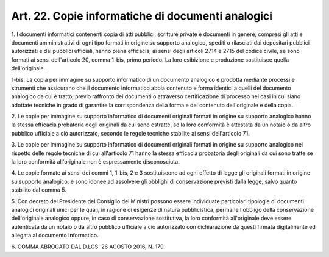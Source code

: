 
.. _art22:

Art. 22. Copie informatiche di documenti analogici
^^^^^^^^^^^^^^^^^^^^^^^^^^^^^^^^^^^^^^^^^^^^^^^^^^



1\. I documenti informatici contenenti copia di atti pubblici,
scritture private e documenti in genere, compresi gli atti e
documenti amministrativi di ogni tipo formati in origine su supporto
analogico, spediti o rilasciati dai depositari pubblici autorizzati e
dai pubblici ufficiali, hanno piena efficacia, ai sensi degli
articoli 2714 e 2715 del codice civile, se sono formati ai sensi
dell'articolo 20, comma 1-bis, primo periodo. La loro esibizione e
produzione sostituisce quella dell'originale.

1-bis\. La copia per immagine su supporto informatico di un
documento analogico è prodotta mediante processi e strumenti che
assicurano che il documento informatico abbia contenuto e forma
identici a quelli del documento analogico da cui è tratto, previo
raffronto dei documenti o attraverso certificazione di processo nei
casi in cui siano adottate tecniche in grado di garantire la
corrispondenza della forma e del contenuto dell'originale e della
copia.

2\. Le copie per immagine su supporto informatico di documenti
originali formati in origine su supporto analogico hanno la stessa
efficacia probatoria degli originali da cui sono estratte, se la loro
conformità è attestata da un notaio o da altro pubblico ufficiale a
ciò autorizzato, secondo le regole tecniche stabilite ai
sensi dell'articolo 71.

3\. Le copie per immagine su supporto informatico di documenti
originali formati in origine su supporto analogico nel rispetto delle
regole tecniche di cui all'articolo 71 hanno la stessa efficacia
probatoria degli originali da cui sono tratte se la loro conformità
all'originale non è espressamente disconosciuta.

4\. Le copie formate ai sensi dei commi 1, 1-bis, 2 e 3
sostituiscono ad ogni effetto di legge gli originali formati in
origine su supporto analogico, e sono idonee ad assolvere gli
obblighi di conservazione previsti dalla legge, salvo quanto
stabilito dal comma 5.

5\. Con decreto del Presidente del Consiglio dei Ministri possono
essere individuate particolari tipologie di documenti analogici
originali unici per le quali, in ragione di esigenze di natura
pubblicistica, permane l'obbligo della conservazione dell'originale
analogico oppure, in caso di conservazione sostitutiva, la loro
conformità all'originale deve essere autenticata da un notaio o da
altro pubblico ufficiale a ciò autorizzato con dichiarazione da
questi firmata digitalmente ed allegata al documento informatico.

6\. COMMA ABROGATO DAL D.LGS. 26 AGOSTO 2016, N. 179.
